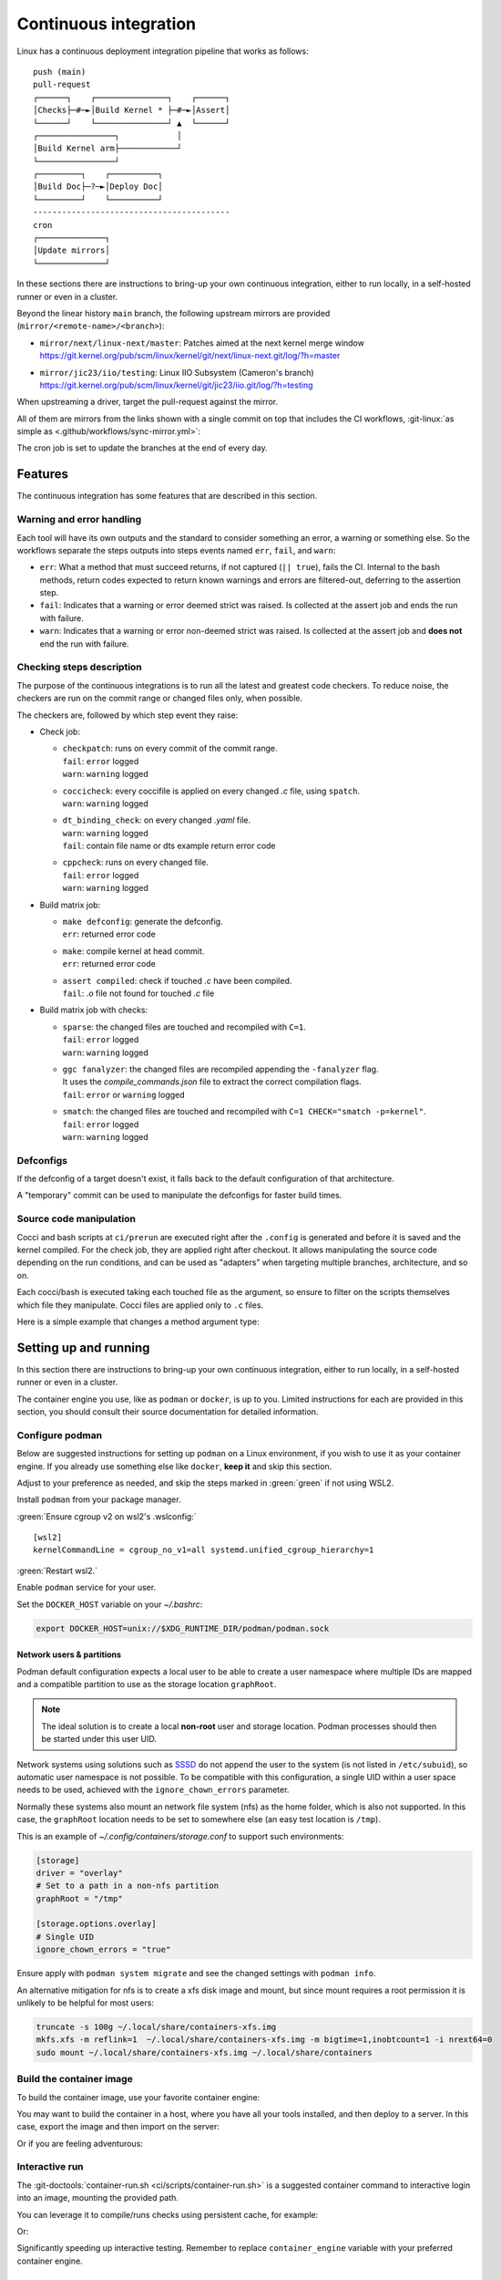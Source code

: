 .. description::

   Continuous deployment pipeline and instructions to set up a self-hosted
   GitHub Actions runner using Podman or Docker and systemd without root.

.. _ci:

Continuous integration
======================

Linux has a continuous deployment integration pipeline that works as follows:

::

   push (main)
   pull-request
   ┌──────┐    ┌───────────────┐    ┌──────┐
   │Checks├─#─►│Build Kernel * ├─#─►│Assert│
   └──────┘    └───────────────┘ ▲  └──────┘
   ┌────────────────┐            │
   │Build Kernel arm├────────────┘
   └────────────────┘
   ┌─────────┐    ┌──────────┐
   │Build Doc├─?─►│Deploy Doc│
   └─────────┘    └──────────┘
   -----------------------------------------
   cron
   ┌──────────────┐
   │Update mirrors│
   └──────────────┘

In these sections there are instructions to bring-up your own continuous integration,
either to run locally, in a self-hosted runner or even in a cluster.

Beyond the linear history ``main`` branch, the following upstream mirrors are
provided (``mirror/<remote-name>/<branch>``):

* | ``mirror/next/linux-next/master``: Patches aimed at the next kernel merge window
  | https://git.kernel.org/pub/scm/linux/kernel/git/next/linux-next.git/log/?h=master
* | ``mirror/jic23/iio/testing``: Linux IIO Subsystem (Cameron's branch)
  | https://git.kernel.org/pub/scm/linux/kernel/git/jic23/iio.git/log/?h=testing

When upstreaming a driver, target the pull-request against the mirror.

All of them are mirrors from the links shown with a single commit on top
that includes the CI workflows, :git-linux:`as simple as <.github/workflows/sync-mirror.yml>`:

.. shell::

   $git checkout origin/main -- .github
   $git checkout origin/main -- ci
   $git add -f .github ci
   $git commit -m "ci: Patch workflows" -m "CI generated commit" -s

The cron job is set to update the branches at the end of every day.

Features
--------

The continuous integration has some features that are described in this section.

Warning and error handling
~~~~~~~~~~~~~~~~~~~~~~~~~~

Each tool will have its own outputs and the standard to consider something
an error, a warning or something else.
So the workflows separate the steps outputs into steps events named
``err``, ``fail``, and ``warn``:

* ``err``: What a method that must succeed returns, if not captured
  (``|| true``), fails the CI. Internal to the bash methods, return codes
  expected to return known warnings and errors are filtered-out, deferring
  to the assertion step.
* ``fail``: Indicates that a warning or error deemed strict was raised.
  Is collected at the assert job and ends the run with failure.
* ``warn``: Indicates that a warning or error non-deemed strict was raised.
  Is collected at the assert job and **does not** end the run with failure.

Checking steps description
~~~~~~~~~~~~~~~~~~~~~~~~~~

The purpose of the continuous integrations is to run all the latest and greatest
code checkers.
To reduce noise, the checkers are run on the commit range or changed files only,
when possible.

The checkers are, followed by which step event they raise:

* Check job:

  - | ``checkpatch``: runs on every commit of the commit range.
    | ``fail``: ``error`` logged
    | ``warn``: ``warning`` logged
  - | ``coccicheck``: every coccifile is applied on every changed *.c* file, using ``spatch``.
    | ``warn``: ``warning`` logged
  - | ``dt_binding_check``: on every changed *.yaml* file.
    | ``warn``: ``warning`` logged
    | ``fail``: contain file name or dts example return error code
  - | ``cppcheck``: runs on every changed file.
    | ``fail``: ``error`` logged
    | ``warn``: ``warning`` logged

* Build matrix job:

  - | ``make defconfig``: generate the defconfig.
    | ``err``: returned error code
  - | ``make``: compile kernel at head commit.
    | ``err``: returned error code
  - | ``assert compiled``: check if touched *.c* have been compiled.
    | ``fail``: *.o* file not found for touched *.c* file


* Build matrix job with checks:

  - | ``sparse``: the changed files are touched and recompiled with ``C=1``.
    | ``fail``: ``error`` logged
    | ``warn``: ``warning`` logged
  - | ``ggc fanalyzer``: the changed files are recompiled appending the ``-fanalyzer`` flag.
    | It uses the *compile_commands.json* file to extract the correct compilation flags.
    | ``fail``: ``error`` or ``warning`` logged
  - | ``smatch``: the changed files are touched and recompiled with ``C=1 CHECK="smatch -p=kernel"``.
    | ``fail``: ``error`` logged
    | ``warn``: ``warning`` logged

Defconfigs
~~~~~~~~~~

If the defconfig of a target doesn't exist, it falls back to the default configuration
of that architecture.

A "temporary" commit can be used to manipulate the defconfigs for faster build times.

Source code manipulation
~~~~~~~~~~~~~~~~~~~~~~~~

Cocci and bash scripts at ``ci/prerun`` are executed right after the ``.config`` is generated
and before it is saved and the kernel compiled.
For the check job, they are applied right after checkout.
It allows manipulating the source code depending on the run conditions, and can be used
as "adapters" when targeting multiple branches, architecture, and so on.

Each cocci/bash is executed taking each touched file as the argument,
so ensure to filter on the scripts themselves which file they manipulate.
Cocci files are applied only to ``.c`` files.

Here is a simple example that changes a method argument type:

.. code-block::
   :caption: backport.cocci

   @ change_arg_type @
   identifier func = adc_write_event_config;
   identifier arg;
   type T = enum iio_event_direction;
   @@

   func(...,
   - T arg
   + enum iio_event_direction_ex arg
   , ... ) { ... }

Setting up and running
----------------------

In this section there are instructions to bring-up your own continuous integration,
either to run locally, in a self-hosted runner or even in a cluster.

The container engine you use, like as ``podman`` or ``docker``, is up to you.
Limited instructions for each are provided in this section, you should consult
their source documentation for detailed information.

.. _conf-podman:

Configure podman
~~~~~~~~~~~~~~~~

Below are suggested instructions for setting up ``podman`` on a Linux environment,
if you wish to use it as your container engine. If you already use something else
like ``docker``, **keep it** and skip this section.

Adjust to your preference as needed, and skip the steps marked in :green:`green`
if not using WSL2.

Install ``podman`` from your package manager.

:green:`Ensure cgroup v2 on wsl2's .wslconfig:`

::

   [wsl2]
   kernelCommandLine = cgroup_no_v1=all systemd.unified_cgroup_hierarchy=1

:green:`Restart wsl2.`

Enable ``podman`` service for your user.

.. shell::

   $systemctl enable --now --user podman.socket
   $systemctl start --user podman.socket

Set the ``DOCKER_HOST`` variable on your *~/.bashrc*:

.. code-block:: bash

   export DOCKER_HOST=unix://$XDG_RUNTIME_DIR/podman/podman.sock

.. _podman sssd:

Network users & partitions
^^^^^^^^^^^^^^^^^^^^^^^^^^

Podman default configuration expects a local user to be able to create a user
namespace where multiple IDs are mapped and a compatible partition to use as
the storage location ``graphRoot``.

.. note::

   The ideal solution is to create a local **non-root** user and storage
   location. Podman processes should then be started under this user UID.

Network systems using solutions such as `SSSD <https://sssd.io/>`__ do not
append the user to the system (is not listed in ``/etc/subuid``), so automatic
user namespace is not possible. To be compatible with this configuration, a
single UID within a user space needs to be used, achieved with the
``ignore_chown_errors`` parameter.

Normally these systems also mount an network file system (nfs) as the home folder,
which is also not supported.
In this case, the ``graphRoot`` location needs to be set to somewhere else
(an easy test location is ``/tmp``).

This is an example of *~/.config/containers/storage.conf* to support such
environments:

.. code:: ini

   [storage]
   driver = "overlay"
   # Set to a path in a non-nfs partition
   graphRoot = "/tmp"

   [storage.options.overlay]
   # Single UID
   ignore_chown_errors = "true"

Ensure apply with ``podman system migrate`` and see the changed settings with
``podman info``.

An alternative mitigation for nfs is to create a xfs disk image and mount, but
since mount requires a root permission it is unlikely to be helpful for most
users:

.. code:: bash

   truncate -s 100g ~/.local/share/containers-xfs.img
   mkfs.xfs -m reflink=1  ~/.local/share/containers-xfs.img -m bigtime=1,inobtcount=1 -i nrext64=0
   sudo mount ~/.local/share/containers-xfs.img ~/.local/share/containers

.. _image-podman:

Build the container image
~~~~~~~~~~~~~~~~~~~~~~~~~

To build the container image, use your favorite container engine:

.. shell::

   $cd ~/linux
   $alias container=podman # or docker, ...
   $container build --tag adi/linux:latest ci

You may want to build the container in a host, where you have all your tools installed,
and then deploy to a server.
In this case, export the image and then import on the server:

.. shell::
   :show-user:
   :user: user
   :group: host

   ~/linux
   $container save -o adi-linux.tar adi/linux:latest
   $scp adi-linux.tar server:/tmp/

.. shell::
   :show-user:
   :user: admin
   :group: server

   /tmp
   $container load -i adi-linux.tar

Or if you are feeling adventurous:

.. shell::
   :show-user:
   :user: user
   :group: host

   ~/linux
   $container save adi/linux:latest | ssh server "cat - | podman load"

.. _interactive-run:

Interactive run
~~~~~~~~~~~~~~~

The :git-doctools:`container-run.sh <ci/scripts/container-run.sh>`
is a suggested container command to interactive login into an image, mounting
the provided path.

You can leverage it to compile/runs checks using persistent cache, for example:

.. shell::

   ~/linux
   $cr adi/linux:latest
   $set_arch gcc_aarch64
    ARCH=arm64
    CXX=gcc-14
    CROSS_COMPILE=aarch64-suse-linux-
   $make adi_ci_defconfig
    #
    # configuration written to .config
    #
   $make -j$(nproc)
    UPD     include/generated/compile.h
    CALL    scripts/checksyscalls.sh
    CC      init/version.o
    AR      init/built-in.a
    [ ... ]
   $exit

Or:

.. shell::

   ~/linux
   $cr adi/linux:latest
   $base_sha=@~2
   $set_arch gcc_arm
    ARCH=arm
    CXX=gcc-14
    CROSS_COMPILE=arm-suse-linux-gnueabi-
   $check_checkpatch
    checkpatch on range @~6..@
    Collecting ply
    Downloading ply-3.11-py...

Significantly speeding up interactive testing.
Remember to replace ``container_engine`` variable with your preferred container engine.

.. _podman-run:

Self-hosted runner
~~~~~~~~~~~~~~~~~~

To host your `GitHub Actions Runner <https://github.com/actions/runner>`__,
set up your secrets (``podman`` only):

.. shell::

   # e.g. analogdevicesinc/linux
   $printf ORG_REPOSITORY | podman secret create public_linux_org_repository -
   # e.g. MyVerYSecRunnerToken
   $printf RUNNER_TOKEN | podman secret create public_linux_runner_token -

The runner token is obtained from the GUI at ``https://github.com/<org>/<repository>/settings/actions/runners/new``.

If ``github_token`` from :ref:`cluster-podman` is set, the runner_token
is ignored and a new one is requested.

.. shell::

   ~/linux
   $podman run \
   $    --secret public_linux_org_repository,type=env,target=org_repository \
   $    --secret public_linux_runner_token,type=env,target=runner_token \
   $    --env runner_labels=v1,big_cpu \
   $    adi/linux:latest

.. collapsible:: Docker alternative

   ``docker`` does **not** have a built-in keyring, instead you pass directly
   to ``run`` command. :red:`Consider hardening strategies to mitigate risks`,
   like using another keyring as below.

   .. shell::

      ~/linux
      $docker run \
      $    --env public_linux_org_repository=$(gpg --quiet --batch --decrypt /run/secrets/public_linux_org_repository.gpg) \
      $    --env public_linux_runner_token=$(gpg --quiet --batch --decrypt /run/secrets/public_linux_runner_token.gpg) \
      $    --env runner_labels=v1,big_cpu \
      $    localhost/adi/linux:latest

The environment variable runner_labels (comma-separated), set the runner labels.
If not provided on the Containerfile as ``ENV runner_labels=<labels,>`` or as argument
``--env runner_labels=<labels,>``, it defaults to ``v1``.
Most of the time, you want to use the Containerfile-set environment variable.

If you are in an environment as described in :ref:`podman sssd`, append these flags
to every ``podman run`` command:

* ``--user root``: due to ``ignore_chown_errors`` allowing a single user mapping,
  this user is root (0). Please note that this the container's root user and in
  most images is the only available user.
* ``--env RUNNER_ALLOW_RUNASROOT=1``: suppresses the GitHub Action runner "Must
  not run with sudo". Again, is the container's root.

.. _cluster-podman:

Self-hosted cluster
~~~~~~~~~~~~~~~~~~~

To host a cluster of self-hosted runners, the recommended approach is to use
systemd services, instead of for example, container compose solutions.

Below is a suggested systemd service at *~/.config/systemd/user/container-public-linux@.service*.

.. code:: systemd

   [Unit]
   Description=container public linux ci %i
   Wants=network-online.target

   [Service]
   Restart=on-success
   ExecStart=/bin/podman run \
             --env name_label=%H-%i \
             --secret public_linux_org_repository,type=env,target=org_repository \
             --secret public_linux_runner_token,type=env,target=runner_token \
             --conmon-pidfile %t/%n-pid --cidfile %t/%n-cid \
             --label "io.containers.autoupdate=local" \
             --name=public_linux_%i \
             --memory-swap=20g \
             --memory=16g \
             --cpus=4 \
             -d adi/linux:latest top
   ExecStop=/bin/sh -c "/bin/podman stop -t 300 $(cat %t/%n-cid) && /bin/podman rm $(cat %t/%n-cid)"
   ExecStopPost=/bin/rm %t/%n-pid %t/%n-cid
   TimeoutStopSec=600
   Type=forking
   PIDFile=%t/%n-pid

   [Install]
   WantedBy=multi-user.target

.. collapsible:: Docker alternative

   .. code:: systemd

      [Unit]
      Description=container public linux ci %i
      Requires=gpg-passphrase.service
      Wants=network-online.target
      After=docker.service

      [Service]
      Restart=on-success
      ExecStart=/bin/sh -c "/bin/docker run \
                --env name_label=%H-%i \
                --env org_repository=$(gpg --quiet --batch --decrypt /run/secrets/public_linux_org_repository.gpg) \
                --env runner_token=$(gpg --quiet --batch --decrypt /run/secrets/public_linux_runner_token.gpg) \
                --cidfile %t/%n-cid \
                --label "io.containers.autoupdate=local" \
                --name=public_linux_%i \
                --memory-swap=20g \
                --memory=16g \
                --cpus=4 \
                --log-driver=journald \
                -d localhost/adi/linux:latest top"
      RemainAfterExit=yes
      ExecStop=/bin/sh -c "/bin/docker stop -t 300 $(cat %t/%n-cid) && /bin/docker rm $(cat %t/%n-cid)"
      ExecStopPost=/bin/rm %t/%n-cid
      TimeoutStopSec=600
      Type=forking

      [Install]
      WantedBy=multi-user.target

Remember to ``systemctl --user daemon-reload`` after modifying.
With `autoupdate <https://docs.podman.io/en/latest/markdown/podman-auto-update.1.html>`__,
if the image-digest of the container and local storage differ,
the local image is considered to be newer and the systemd unit gets restarted.

Tune the limit flags for your needs.
The ``--cpus`` flag requires a kernel with ``CONFIG_CFS_BANDWIDTH`` enabled.
You can check with ``zgrep CONFIG_CFS_BANDWIDTH= /proc/config.gz``.

Instead of passing ``runner_token``, you can also pass a ``github_token`` to
generate the ``runner_token`` on demand. Using the ``github_token`` is the
recommended approach because during clean-up the original runner_token may have
expired already.

Alternatively, you can mount a FIFO to ``/var/run/secrets/runner_token`` to
generate a token just in time, without ever passing the github_token to the
container (scripts not provided).

However, please note, just like the GitHub Actions generated ``GITHUB_TOKEN``,
the path ``/run/secrets/runner_token`` can be read by workflows, while the
previous option is removed from the environment prior executing the GitHub
Actions runtime.

The order of precedence for authentication token is:

#. ``github_token``: environment variable.
#. ``runner_token``: plain text or FIFO at */run/secrets/runner_token*.
#. ``runner_token``: environment variable.

Please understand the security implications and ensure the token secrecy,
by for example, require manual approval for running workflows PRs from
third party sources and don't relax ``runner`` user permissions.

The required GitHub Fine-Grained token permission should be set as follows:

For `repository runner <https://docs.github.com/en/rest/actions/self-hosted-runners?apiVersion=2022-11-28#create-a-registration-token-for-a-repository--fine-grained-access-tokens>`_:

* ``administration:write``: "Administration" repository permissions (write).

For `org runner <https://docs.github.com/en/rest/actions/self-hosted-runners?apiVersion=2022-11-28#create-a-registration-token-for-an-organization>`__:

* ``organization_self_hosted_runners:write``: "Self-hosted runners" organization permissions (write).
* The user needs to be an org-level admin.

Then update the systemd service.

Enable and start the service

.. code:: shell

   systemctl --user enable container-public-linux@0.service
   systemctl --user start container-public-linux@0.service

.. attention::

   User services are terminated on logout, unless you define
   ``loginctl enable-linger <your-user>`` first.

